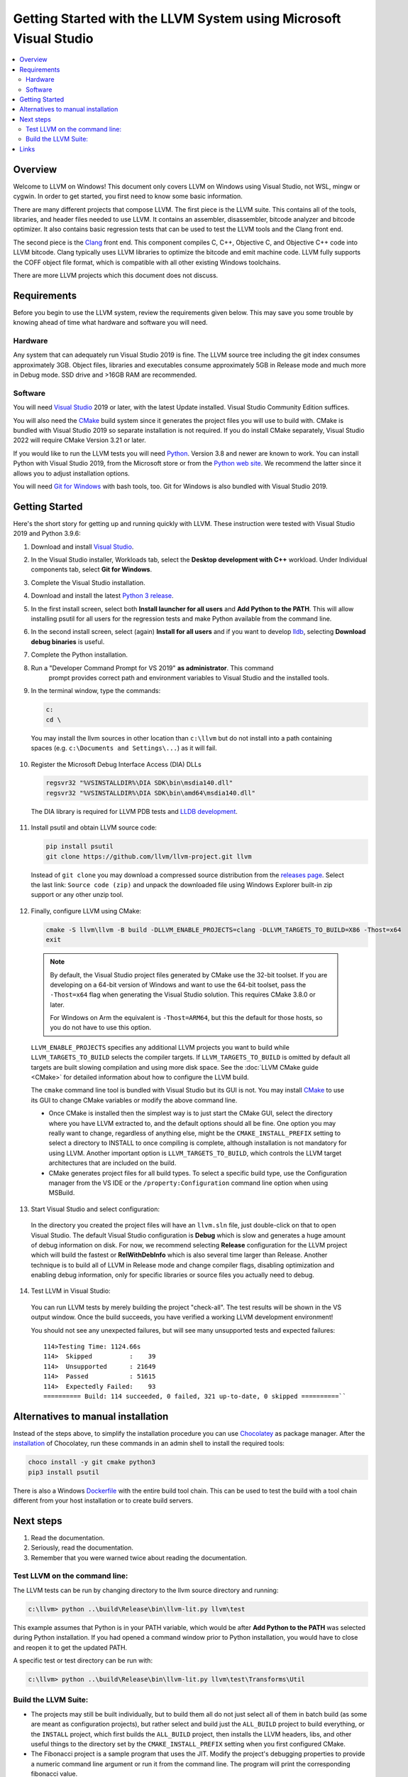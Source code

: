 ==================================================================
Getting Started with the LLVM System using Microsoft Visual Studio
==================================================================


.. contents::
   :local:


Overview
========
Welcome to LLVM on Windows! This document only covers LLVM on Windows using
Visual Studio, not WSL, mingw or cygwin. In order to get started, you first need
to know some basic information.

There are many different projects that compose LLVM. The first piece is the
LLVM suite. This contains all of the tools, libraries, and header files needed
to use LLVM. It contains an assembler, disassembler, bitcode analyzer and
bitcode optimizer. It also contains basic regression tests that can be used to
test the LLVM tools and the Clang front end.

The second piece is the `Clang <https://clang.llvm.org/>`_ front end.  This
component compiles C, C++, Objective C, and Objective C++ code into LLVM
bitcode. Clang typically uses LLVM libraries to optimize the bitcode and emit
machine code. LLVM fully supports the COFF object file format, which is
compatible with all other existing Windows toolchains.

There are more LLVM projects which this document does not discuss.


Requirements
============
Before you begin to use the LLVM system, review the requirements given
below.  This may save you some trouble by knowing ahead of time what hardware
and software you will need.

Hardware
--------
Any system that can adequately run Visual Studio 2019 is fine. The LLVM
source tree including the git index consumes approximately 3GB.
Object files, libraries and executables consume approximately 5GB in
Release mode and much more in Debug mode. SSD drive and >16GB RAM are
recommended.


Software
--------
You will need `Visual Studio <https://visualstudio.microsoft.com/>`_ 2019 or
later, with the latest Update installed. Visual Studio Community Edition
suffices.

You will also need the `CMake <http://www.cmake.org/>`_ build system since it
generates the project files you will use to build with. CMake is bundled with
Visual Studio 2019 so separate installation is not required. If you do install
CMake separately, Visual Studio 2022 will require CMake Version 3.21 or later.

If you would like to run the LLVM tests you will need `Python
<http://www.python.org/>`_. Version 3.8 and newer are known to work. You can
install Python with Visual Studio 2019, from the Microsoft store or from
the `Python web site <http://www.python.org/>`_. We recommend the latter since it
allows you to adjust installation options.

You will need `Git for Windows <https://git-scm.com/>`_ with bash tools, too.
Git for Windows is also bundled with Visual Studio 2019.


Getting Started
===============
Here's the short story for getting up and running quickly with LLVM.
These instruction were tested with Visual Studio 2019 and Python 3.9.6:

1. Download and install `Visual Studio <https://visualstudio.microsoft.com/>`_.
2. In the Visual Studio installer, Workloads tab, select the
   **Desktop development with C++** workload. Under Individual components tab,
   select **Git for Windows**.
3. Complete the Visual Studio installation.
4. Download and install the latest `Python 3 release <http://www.python.org/>`_.
5. In the first install screen, select both **Install launcher for all users**
   and **Add Python to the PATH**. This will allow installing psutil for all
   users for the regression tests and make Python available from the command
   line.
6. In the second install screen, select (again) **Install for all users** and
   if you want to develop `lldb <https://lldb.llvm.org/>`_, selecting
   **Download debug binaries** is useful.
7. Complete the Python installation.
8. Run a "Developer Command Prompt for VS 2019" **as administrator**. This command
    prompt provides correct path and environment variables to Visual Studio and
    the installed tools.
9. In the terminal window, type the commands:

   .. code-block:: bat

     c:
     cd \

  You may install the llvm sources in other location than ``c:\llvm`` but do not
  install into a path containing spaces (e.g. ``c:\Documents and Settings\...``)
  as it will fail.

10. Register the Microsoft Debug Interface Access (DIA) DLLs

    .. code-block:: bat

     regsvr32 "%VSINSTALLDIR%\DIA SDK\bin\msdia140.dll"
     regsvr32 "%VSINSTALLDIR%\DIA SDK\bin\amd64\msdia140.dll"

 The DIA library is required for LLVM PDB tests and
 `LLDB development <https://lldb.llvm.org/resources/build.html>`_.

11. Install psutil and obtain LLVM source code:

    .. code-block:: bat

     pip install psutil
     git clone https://github.com/llvm/llvm-project.git llvm

 Instead of ``git clone`` you may download a compressed source distribution
 from the `releases page <https://github.com/llvm/llvm-project/releases>`_.
 Select the last link: ``Source code (zip)`` and unpack the downloaded file using
 Windows Explorer built-in zip support or any other unzip tool.

12. Finally, configure LLVM using CMake:

    .. code-block:: bat

       cmake -S llvm\llvm -B build -DLLVM_ENABLE_PROJECTS=clang -DLLVM_TARGETS_TO_BUILD=X86 -Thost=x64
       exit

   .. note::
     By default, the Visual Studio project files generated by CMake use the
     32-bit toolset. If you are developing on a 64-bit version of Windows and
     want to use the 64-bit toolset, pass the ``-Thost=x64`` flag when
     generating the Visual Studio solution. This requires CMake 3.8.0 or later.

     For Windows on Arm the equivalent is ``-Thost=ARM64``, but this the default
     for those hosts, so you do not have to use this option.

   ``LLVM_ENABLE_PROJECTS`` specifies any additional LLVM projects you want to
   build while ``LLVM_TARGETS_TO_BUILD`` selects the compiler targets. If
   ``LLVM_TARGETS_TO_BUILD`` is omitted by default all targets are built
   slowing compilation and using more disk space.
   See the :doc:`LLVM CMake guide <CMake>` for detailed information about
   how to configure the LLVM build.

   The ``cmake`` command line tool is bundled with Visual Studio but its GUI is
   not. You may install `CMake <http://www.cmake.org/>`_ to use its GUI to change
   CMake variables or modify the above command line.

   * Once CMake is installed then the simplest way is to just start the
     CMake GUI, select the directory where you have LLVM extracted to, and
     the default options should all be fine.  One option you may really
     want to change, regardless of anything else, might be the
     ``CMAKE_INSTALL_PREFIX`` setting to select a directory to INSTALL to
     once compiling is complete, although installation is not mandatory for
     using LLVM.  Another important option is ``LLVM_TARGETS_TO_BUILD``,
     which controls the LLVM target architectures that are included on the
     build.
   * CMake generates project files for all build types. To select a specific
     build type, use the Configuration manager from the VS IDE or the
     ``/property:Configuration`` command line option when using MSBuild.

13. Start Visual Studio and select configuration:

   In the directory you created the project files will have an ``llvm.sln``
   file, just double-click on that to open Visual Studio. The default Visual
   Studio configuration is **Debug** which is slow and generates a huge amount
   of debug information on disk. For now, we recommend selecting **Release**
   configuration for the LLVM project which will build the fastest or
   **RelWithDebInfo** which is also several time larger than Release.
   Another technique is to build all of LLVM in Release mode and change
   compiler flags, disabling optimization and enabling debug information, only
   for specific libraries or source files you actually need to debug.

14. Test LLVM in Visual Studio:

   You can run LLVM tests by merely building the project "check-all". The test
   results will be shown in the VS output window. Once the build succeeds, you
   have verified a working LLVM development environment!

   You should not see any unexpected failures, but will see many unsupported
   tests and expected failures:

   ::

    114>Testing Time: 1124.66s
    114>  Skipped          :    39
    114>  Unsupported      : 21649
    114>  Passed           : 51615
    114>  Expectedly Failed:    93
    ========== Build: 114 succeeded, 0 failed, 321 up-to-date, 0 skipped ==========``

Alternatives to manual installation
===================================
Instead of the steps above, to simplify the installation procedure you can use
`Chocolatey <https://chocolatey.org/>`_ as package manager.
After the `installation <https://chocolatey.org/install>`_ of Chocolatey,
run these commands in an admin shell to install the required tools:

.. code-block:: bat

   choco install -y git cmake python3
   pip3 install psutil

There is also a Windows
`Dockerfile <https://github.com/llvm/llvm-zorg/blob/main/buildbot/google/docker/windows-base-vscode2019/Dockerfile>`_
with the entire build tool chain. This can be used to test the build with a
tool chain different from your host installation or to create build servers.

Next steps
==========
1. Read the documentation.
2. Seriously, read the documentation.
3. Remember that you were warned twice about reading the documentation.

Test LLVM on the command line:
------------------------------
The LLVM tests can be run by changing directory to the llvm source
directory and running:

.. code-block:: bat

  c:\llvm> python ..\build\Release\bin\llvm-lit.py llvm\test

This example assumes that Python is in your PATH variable, which would be
after **Add Python to the PATH** was selected during Python installation.
If you had opened a command window prior to Python installation, you would
have to close and reopen it to get the updated PATH.

A specific test or test directory can be run with:

.. code-block:: bat

  c:\llvm> python ..\build\Release\bin\llvm-lit.py llvm\test\Transforms\Util

Build the LLVM Suite:
---------------------
* The projects may still be built individually, but to build them all do
  not just select all of them in batch build (as some are meant as
  configuration projects), but rather select and build just the
  ``ALL_BUILD`` project to build everything, or the ``INSTALL`` project,
  which first builds the ``ALL_BUILD`` project, then installs the LLVM
  headers, libs, and other useful things to the directory set by the
  ``CMAKE_INSTALL_PREFIX`` setting when you first configured CMake.
* The Fibonacci project is a sample program that uses the JIT. Modify the
  project's debugging properties to provide a numeric command line argument
  or run it from the command line.  The program will print the
  corresponding fibonacci value.


Links
=====
This document is just an **introduction** to how to use LLVM to do some simple
things... there are many more interesting and complicated things that you can
do that aren't documented here (but we'll gladly accept a patch if you want to
write something up!).  For more information about LLVM, check out:

* `LLVM homepage <https://llvm.org/>`_
* `LLVM doxygen tree <https://llvm.org/doxygen/>`_
* Additional information about the LLVM directory structure and tool chain
  can be found on the main :doc:`GettingStarted` page.
* If you are having problems building or using LLVM, or if you have any other
  general questions about LLVM, please consult the
  :doc:`Frequently Asked Questions <FAQ>` page.
